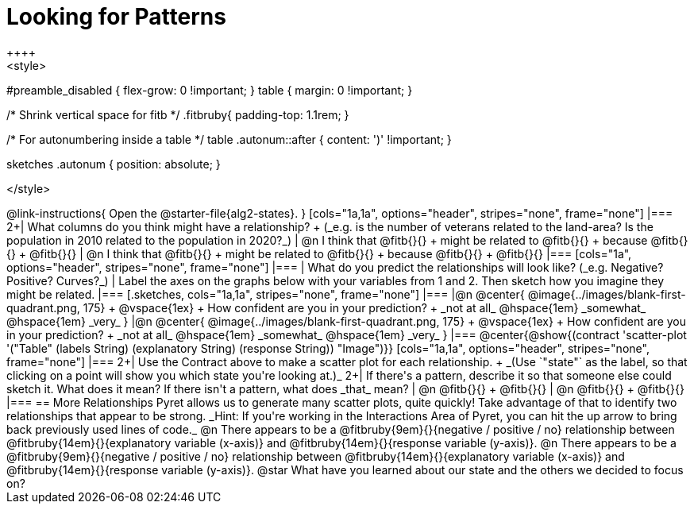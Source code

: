 = Looking for Patterns
++++
<style>
#preamble_disabled { flex-grow: 0 !important; }
table { margin: 0 !important; }

/* Shrink vertical space for fitb */
.fitbruby{ padding-top: 1.1rem; }

/* For autonumbering inside a table */
table .autonum::after { content: ')' !important; }

.sketches .autonum { position: absolute; }
</style>
++++

@link-instructions{
Open the @starter-file{alg2-states}.
}

[cols="1a,1a", options="header", stripes="none", frame="none"]
|===
2+| What columns do you think might have a relationship? +
(_e.g. is the number of veterans related to the land-area? Is the population in 2010 related to the population in 2020?_)

| @n I think that @fitb{}{} +
might be related to @fitb{}{} +
because @fitb{}{} +
@fitb{}{}
| @n I think that @fitb{}{} +
might be related to @fitb{}{} +
because @fitb{}{} +
@fitb{}{}

|===

[cols="1a", options="header", stripes="none", frame="none"]
|===
| What do you predict the relationships will look like? (_e.g. Negative? Positive? Curves?_)
| Label the axes on the graphs below with your variables from 1 and 2. Then sketch how you imagine they might be related.
|===

[.sketches, cols="1a,1a", stripes="none", frame="none"]
|===
|@n @center{
	@image{../images/blank-first-quadrant.png, 175} +
	@vspace{1ex} +
	How confident are you in your prediction? +
_not at all_ @hspace{1em} _somewhat_ @hspace{1em} _very_
}
|@n @center{
	@image{../images/blank-first-quadrant.png, 175} +
	@vspace{1ex} +
	How confident are you in your prediction? +
_not at all_ @hspace{1em} _somewhat_ @hspace{1em} _very_
}
|===

@center{@show{(contract 'scatter-plot '("Table" (labels String) (explanatory String) (response String)) "Image")}}

[cols="1a,1a", options="header", stripes="none", frame="none"]
|===
2+| Use the Contract above to make a scatter plot for each relationship. +
_(Use `"state"` as the label, so that clicking on a point will show you which state you're looking at.)_

2+| If there's a pattern, describe it so that someone else could sketch it. What does it mean? If there isn't a pattern, what does _that_ mean?
  | @n @fitb{}{} +
       @fitb{}{}
  | @n @fitb{}{} +
       @fitb{}{}
|===

== More Relationships

Pyret allows us to generate many scatter plots, quite quickly! Take advantage of that to identify two relationships that appear to be strong. _Hint: If you're working in the Interactions Area of Pyret, you can hit the up arrow to bring back previously used lines of code._

@n There appears to be a @fitbruby{9em}{}{negative / positive / no} relationship between @fitbruby{14em}{}{explanatory variable (x-axis)} and @fitbruby{14em}{}{response variable (y-axis)}.

@n There appears to be a @fitbruby{9em}{}{negative / positive / no} relationship between @fitbruby{14em}{}{explanatory variable (x-axis)} and @fitbruby{14em}{}{response variable (y-axis)}.

@star What have you learned about our state and the others we decided to focus on?
